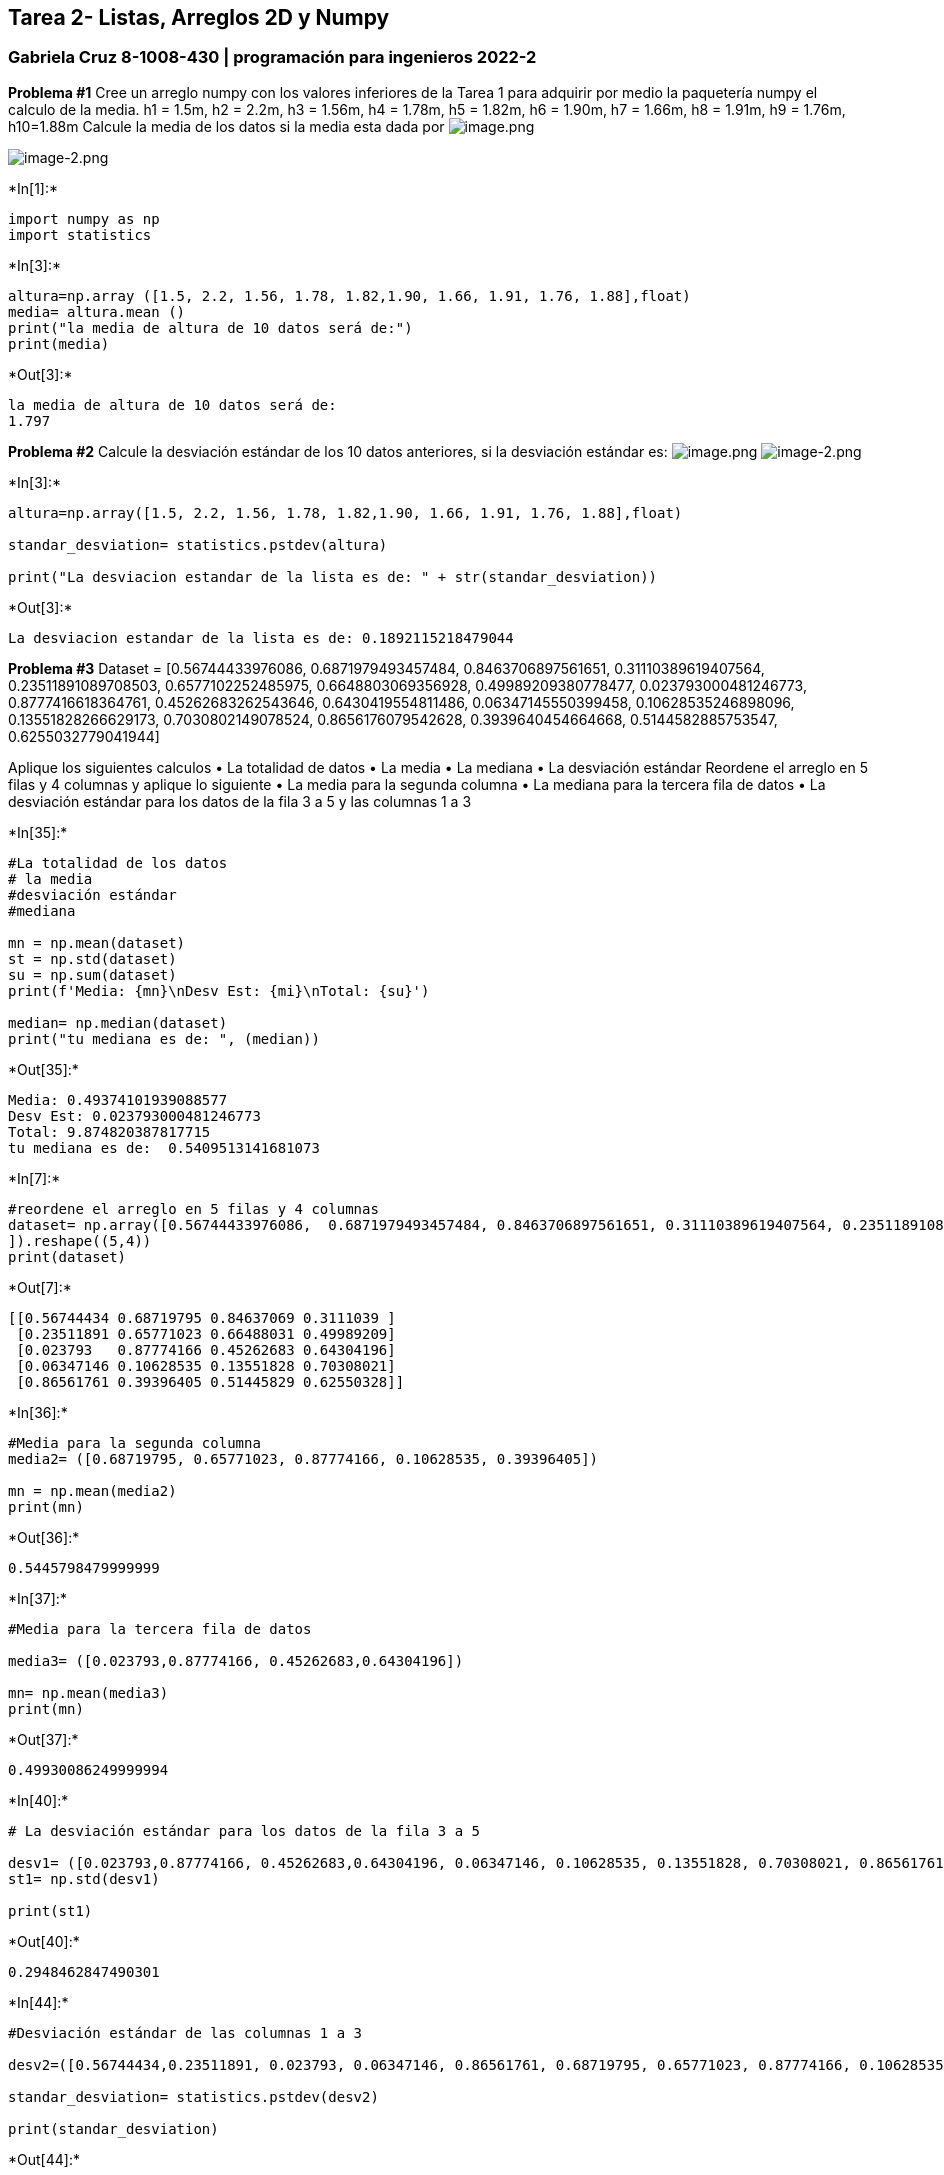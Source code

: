 == Tarea 2- Listas, Arreglos 2D y Numpy

=== Gabriela Cruz 8-1008-430 | programación para ingenieros 2022-2

*Problema #1* Cree un arreglo numpy con los valores inferiores de la
Tarea 1 para adquirir por medio la paquetería numpy el calculo de la
media. h1 = 1.5m, h2 = 2.2m, h3 = 1.56m, h4 = 1.78m, h5 = 1.82m, h6 =
1.90m, h7 = 1.66m, h8 = 1.91m, h9 = 1.76m, h10=1.88m Calcule la media de
los datos si la media esta dada por
image:attachment:image.png[image.png]

image::attachment:image-2.png[image-2.png]


+*In[1]:*+
[source, ipython3]
----
import numpy as np 
import statistics 
----


+*In[3]:*+
[source, ipython3]
----
altura=np.array ([1.5, 2.2, 1.56, 1.78, 1.82,1.90, 1.66, 1.91, 1.76, 1.88],float)
media= altura.mean ()
print("la media de altura de 10 datos será de:")
print(media) 
----


+*Out[3]:*+
----
la media de altura de 10 datos será de:
1.797
----

*Problema #2* Calcule la desviación estándar de los 10 datos anteriores,
si la desviación estándar es: image:attachment:image.png[image.png]
image:attachment:image-2.png[image-2.png]


+*In[3]:*+
[source, ipython3]
----
altura=np.array([1.5, 2.2, 1.56, 1.78, 1.82,1.90, 1.66, 1.91, 1.76, 1.88],float)

standar_desviation= statistics.pstdev(altura)

print("La desviacion estandar de la lista es de: " + str(standar_desviation)) 
----


+*Out[3]:*+
----
La desviacion estandar de la lista es de: 0.1892115218479044
----

*Problema #3* Dataset = [0.56744433976086, 0.6871979493457484,
0.8463706897561651, 0.31110389619407564, 0.23511891089708503,
0.6577102252485975, 0.6648803069356928, 0.49989209380778477,
0.023793000481246773, 0.8777416618364761, 0.45262683262543646,
0.6430419554811486, 0.06347145550399458, 0.10628535246898096,
0.13551828266629173, 0.7030802149078524, 0.8656176079542628,
0.3939640454664668, 0.5144582885753547, 0.6255032779041944]

Aplique los siguientes calculos • La totalidad de datos • La media • La
mediana • La desviación estándar Reordene el arreglo en 5 filas y 4
columnas y aplique lo siguiente • La media para la segunda columna • La
mediana para la tercera fila de datos • La desviación estándar para los
datos de la fila 3 a 5 y las columnas 1 a 3


+*In[35]:*+
[source, ipython3]
----
#La totalidad de los datos 
# la media 
#desviación estándar
#mediana 

mn = np.mean(dataset)
st = np.std(dataset)
su = np.sum(dataset)
print(f'Media: {mn}\nDesv Est: {mi}\nTotal: {su}')

median= np.median(dataset)
print("tu mediana es de: ", (median))


----


+*Out[35]:*+
----
Media: 0.49374101939088577
Desv Est: 0.023793000481246773
Total: 9.874820387817715
tu mediana es de:  0.5409513141681073
----


+*In[7]:*+
[source, ipython3]
----
#reordene el arreglo en 5 filas y 4 columnas 
dataset= np.array([0.56744433976086,  0.6871979493457484, 0.8463706897561651, 0.31110389619407564, 0.23511891089708503, 0.6577102252485975, 0.6648803069356928, 0.49989209380778477, 0.023793000481246773, 0.8777416618364761, 0.45262683262543646, 0.6430419554811486, 0.06347145550399458, 0.10628535246898096, 0.13551828266629173, 0.7030802149078524, 0.8656176079542628, 0.3939640454664668, 0.5144582885753547, 0.6255032779041944
]).reshape((5,4))
print(dataset)

----


+*Out[7]:*+
----
[[0.56744434 0.68719795 0.84637069 0.3111039 ]
 [0.23511891 0.65771023 0.66488031 0.49989209]
 [0.023793   0.87774166 0.45262683 0.64304196]
 [0.06347146 0.10628535 0.13551828 0.70308021]
 [0.86561761 0.39396405 0.51445829 0.62550328]]
----


+*In[36]:*+
[source, ipython3]
----
#Media para la segunda columna 
media2= ([0.68719795, 0.65771023, 0.87774166, 0.10628535, 0.39396405]) 

mn = np.mean(media2)
print(mn)
----


+*Out[36]:*+
----
0.5445798479999999
----


+*In[37]:*+
[source, ipython3]
----
#Media para la tercera fila de datos 

media3= ([0.023793,0.87774166, 0.45262683,0.64304196])

mn= np.mean(media3)
print(mn)
----


+*Out[37]:*+
----
0.49930086249999994
----


+*In[40]:*+
[source, ipython3]
----
# La desviación estándar para los datos de la fila 3 a 5 
 
desv1= ([0.023793,0.87774166, 0.45262683,0.64304196, 0.06347146, 0.10628535, 0.13551828, 0.70308021, 0.86561761, 0.39396405, 0.51445829, 0.62550328])
st1= np.std(desv1)

print(st1)


----


+*Out[40]:*+
----
0.2948462847490301
----


+*In[44]:*+
[source, ipython3]
----
#Desviación estándar de las columnas 1 a 3 

desv2=([0.56744434,0.23511891, 0.023793, 0.06347146, 0.86561761, 0.68719795, 0.65771023, 0.87774166, 0.10628535, 0.39396405,0.84637069, 0.66488031, 0.45262683, 0.13551828, 0.51445829])

standar_desviation= statistics.pstdev(desv2)

print(standar_desviation)
----


+*Out[44]:*+
----
0.2905108162888491
----
